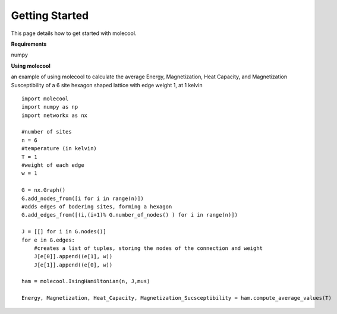 Getting Started
===============

This page details how to get started with molecool. 

**Requirements**

numpy


**Using molecool**

an example of using molecool to calculate the average Energy, Magnetization, Heat Capacity,
and Magnetization Susceptibility of a 6 site hexagon shaped lattice with edge weight 1, at 1 kelvin

::

    import molecool
    import numpy as np
    import networkx as nx

    #number of sites
    n = 6
    #temperature (in kelvin)
    T = 1
    #weight of each edge
    w = 1

    G = nx.Graph()
    G.add_nodes_from([i for i in range(n)])
    #adds edges of bodering sites, forming a hexagon
    G.add_edges_from([(i,(i+1)% G.number_of_nodes() ) for i in range(n)])

    J = [[] for i in G.nodes()]
    for e in G.edges:
        #creates a list of tuples, storing the nodes of the connection and weight
        J[e[0]].append((e[1], w))
        J[e[1]].append((e[0], w))

    ham = molecool.IsingHamiltonian(n, J,mus)

    Energy, Magnetization, Heat_Capacity, Magnetization_Sucsceptibility = ham.compute_average_values(T)